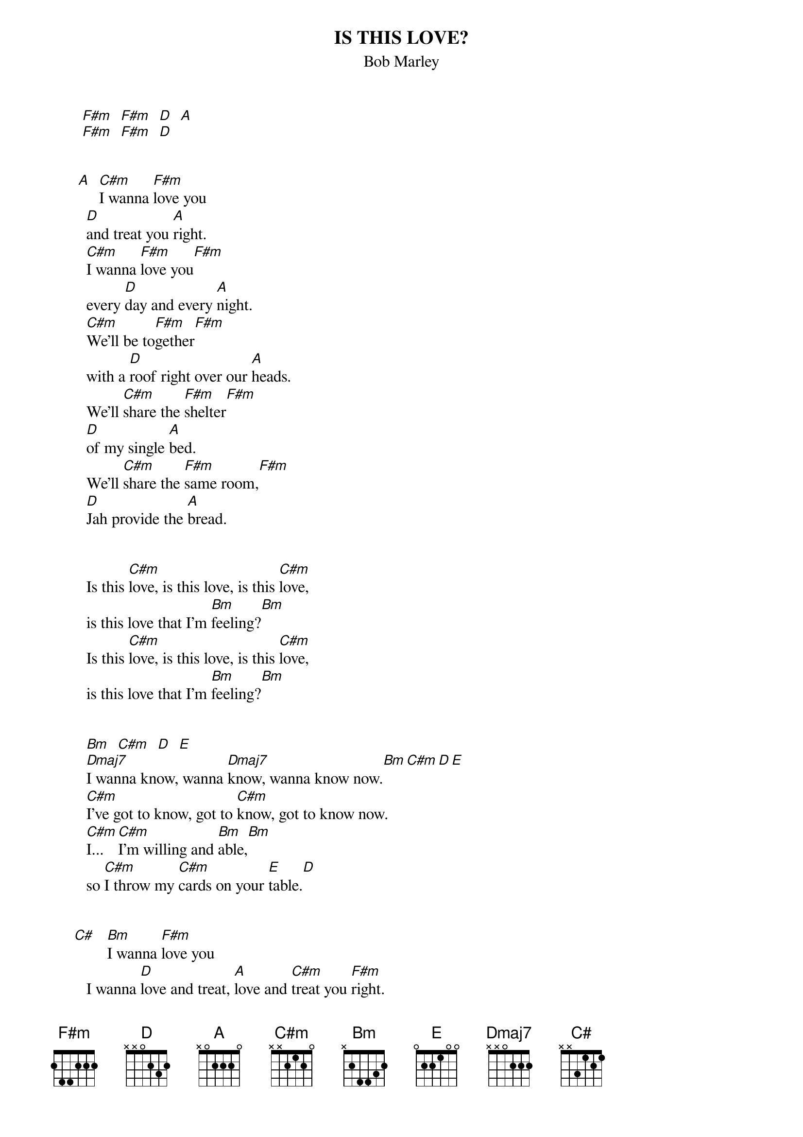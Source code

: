 {key: A}
{t:IS THIS LOVE?}
{st:Bob Marley}


       [F#m]  [F#m]  [D]  [A]
       [F#m]  [F#m]  [D]


      [A]  [C#m]I wanna [F#m]love you
        [D]and treat you [A]right.
        [C#m]I wanna [F#m]love you[F#m]
        every [D]day and every [A]night.
        [C#m]We'll be to[F#m]gether[F#m]
        with a [D]roof right over our [A]heads.
        We'll [C#m]share the [F#m]shelter[F#m]
        [D]of my single [A]bed.
        We'll [C#m]share the [F#m]same room,[F#m]
        [D]Jah provide the [A]bread.


        Is this [C#m]love, is this love, is this [C#m]love,
        is this love that I'm [Bm]feeling?[Bm]
        Is this [C#m]love, is this love, is this [C#m]love,
        is this love that I'm [Bm]feeling?[Bm]


        [Bm]  [C#m]  [D]  [E]
        [Dmaj7]I wanna know, wanna [Dmaj7]know, wanna know now.[Bm][C#m][D][E]
        [C#m]I've got to know, got to [C#m]know, got to know now.
        [C#m]I...  [C#m]I'm willing and [Bm]able,[Bm]
        so [C#m]I throw my [C#m]cards on your [E]table.[D]


     [C#]   [Bm]I wanna [F#m]love you
        I wanna [D]love and treat, [A]love and [C#m]treat you [F#m]right.
        I wanna [F#m]love you
        every [D]day and every [A]night.
        [C#m]We'll be to[F#m]gether[F#m]
        with a [D]roof right over our [A]heads.
        We'll [C#m]share the [F#m]shelter[F#m]
        [D]of my single [A]bed.
        We'll [C#m]share the [F#m]same room,[F#m]
        [D]Jah provide the [A]bread.


      [A]  We'll [C#m]share the [F#m]shelter[F#m]
        [D]of my single bed.
